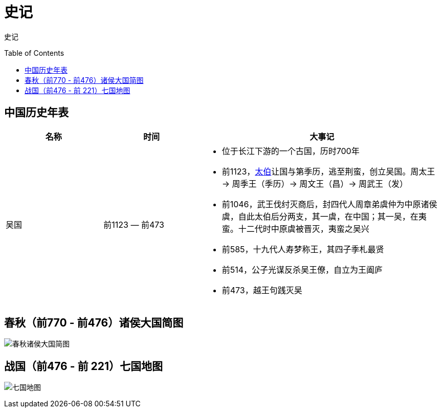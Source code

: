 
= 史记
:toc: manual
:toc-placement: preamble

史记

== 中国历史年表

[cols="2,2,5a"]
|===
|*名称* |*时间* |*大事记*

|吴国
|前1123 — 前473
|
* 位于长江下游的一个古国，历时700年 
* 前1123，link:shijia-wutaibo.adoc[太伯]让国与第季历，逃至荆蛮，创立吴国。周太王 -> 周季王（季历）-> 周文王（昌）-> 周武王（发） 
* 前1046，武王伐纣灭商后，封四代人周章弟虞仲为中原诸侯虞，自此太伯后分两支，其一虞，在中国；其一吴，在夷蛮。十二代时中原虞被晋灭，夷蛮之吴兴
* 前585，十九代人寿梦称王，其四子季札最贤
* 前514，公子光谋反杀吴王僚，自立为王阖庐
* 前473，越王句践灭吴


|===

== 春秋（前770 - 前476）诸侯大国简图

image:img/chunqiu-map.png[春秋诸侯大国简图]

== 战国（前476 - 前 221）七国地图

image:img/zhanguo-map.png[七国地图]
